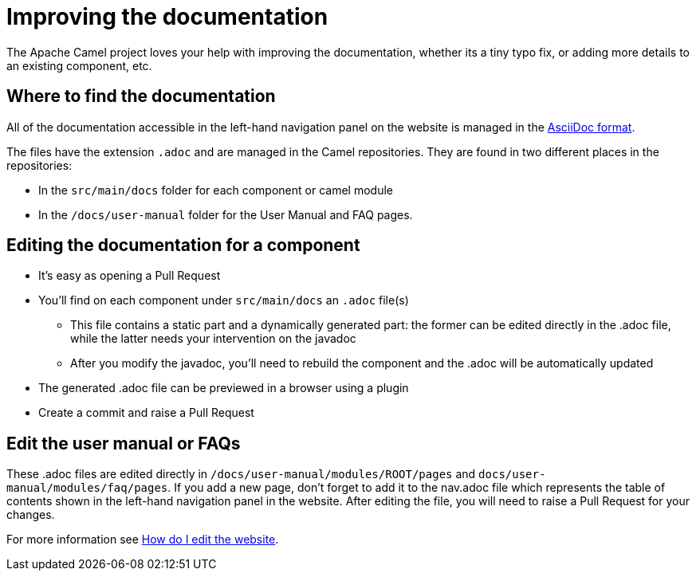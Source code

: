 = Improving the documentation

The Apache Camel project loves your help with improving the documentation, whether its
a tiny typo fix, or adding more details to an existing component, etc.

== Where to find the documentation

All of the documentation accessible in the left-hand navigation panel on the website
is managed in the link:https://asciidoc.org/[AsciiDoc format].

The files have the extension `.adoc` and are managed in the Camel repositories.
They are found in two different places in the repositories:

* In the `src/main/docs` folder for each component or camel module
* In the `/docs/user-manual` folder for the User Manual and FAQ pages.

== Editing the documentation for a component

* It's easy as opening a Pull Request
* You'll find on each component under `src/main/docs` an `.adoc` file(s)
 ** This file contains a static part and a dynamically generated part: the former can be edited directly in the .adoc file, while the latter needs your intervention on the javadoc
 ** After you modify the javadoc, you'll need to rebuild the component and the .adoc will be automatically updated
* The generated .adoc file can be previewed in a browser using a plugin
* Create a commit and raise a Pull Request
 
== Edit the user manual or FAQs

These .adoc files are edited directly in `/docs/user-manual/modules/ROOT/pages` and `docs/user-manual/modules/faq/pages`.
If you add a new page, don't forget to add it to the nav.adoc file which represents the table of contents shown in the left-hand navigation panel in the website.
After editing the file, you will need to raise a Pull Request for your changes.

For more information see xref:faq:how-do-i-edit-the-website.adoc[How do I edit the website].

